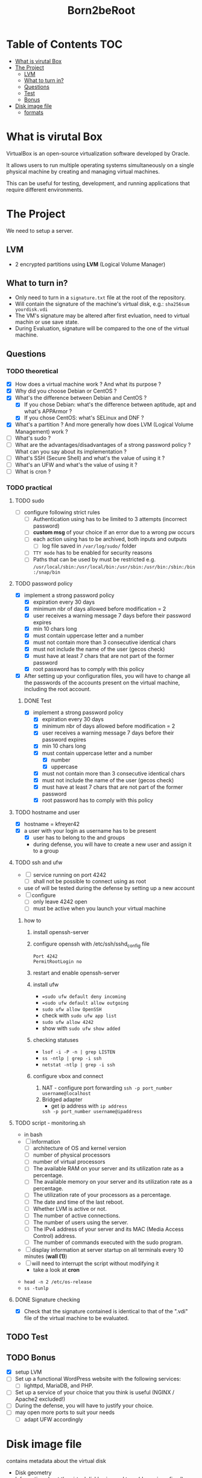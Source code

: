 #+title: Born2beRoot

* Table of Contents :TOC:
- [[#what-is-virutal-box][What is virutal Box]]
- [[#the-project][The Project]]
  - [[#lvm][LVM]]
  - [[#what-to-turn-in][What to turn in?]]
  - [[#questions][Questions]]
  - [[#test][Test]]
  - [[#bonus][Bonus]]
- [[#disk-image-file][Disk image file]]
  - [[#formats][formats]]

* What is virutal Box
VirtualBox is an open-source virtualization software developed by Oracle.

It allows users to run multiple operating systems simultaneously on a single physical machine by creating and managing virtual machines.

This can be useful for testing, development, and running applications that require different environments.

* The Project
We need to setup a server.
** LVM
- 2 encrypted partitions using *LVM* (Logical Volume Manager)
[[file:imgs/partition_scheme.png]]
** What to turn in?
- Only need to turn in a =signature.txt= file at the root of the repository.
- Will contain the signature of the machine's virtual disk, e.g.: =sha256sum yourdisk.vdi=
- The VM's signature may be altered after first evluation, need to virtual machin or use save state.
- During Evaluation, signature will be compared to the one of the virtual machine.
** Questions
*** TODO theoretical
- [X] How does a virtual machine work ? And what its purpose ?
- [X] Why did you choose Debian or CentOS ?
- [X] What's the difference between Debian and CentOS ?
  - [X] If you chose Debian: what's the difference between aptitude, apt and what's APPArmor ?
  - [X] If you chose CentOS: what's SELinux and DNF ?
- [X] What's a partition ? And more generally how does LVM (Logical Volume Management) work ?
- [ ] What's sudo ?
- [ ] What are the advantages/disadvantages of a strong password policy ? What can you say about its implementation ?
- [ ] What's SSH (Secure Shell) and what's the value of using it ?
- [ ] What's an UFW and what's the value of using it ?
- [ ] What is cron ?
*** TODO practical
**** TODO sudo
- [ ] configure \sudo following strict rules
  - [ ] Authentication using \sudo has to be limited to 3 attempts (incorrect password)
  - [ ] *custom msg* of your choice if an error due to a wrong pw occurs
  - [ ] each action using \sudo has to be archived, both inputs and outputs
    - [ ] log file saved in =/var/log/sudo/= folder
  - [ ] =TTY mode= has to be enabled for security reasons
  - [ ] Paths that can be used by \sudo must be restricted e.g. =/usr/local/sbin:/usr/local/bin:/usr/sbin:/usr/bin:/sbin:/bin:/snap/bin=
**** TODO password policy
- [X] implement a strong password policy
  - [X] expiration every 30 days
  - [X] minimum nbr of days allowed before modification = 2
  - [X] user receives a warning message 7 days before their password expires
  - [X] min 10 chars long
  - [X] must contain uppercase letter and a number
  - [X] must not contain more than 3 consecutive identical chars
  - [X] must not include the name of the user (gecos check)
  - [X] must have at least 7 chars that are not part of the former password
  - [X] root password has to comply with this policy
- [X] After setting up your configuration files, you will have to change all the passwords of the accounts present on the virtual machine, including the root account.
***** DONE Test
- [X] implement a strong password policy
  - [X] expiration every 30 days
  - [X] minimum nbr of days allowed before modification = 2
  - [X] user receives a warning message 7 days before their password expires
  - [X] min 10 chars long
  - [X] must contain uppercase letter and a number
    - [X] number
    - [X] uppercase
  - [X] must not contain more than 3 consecutive identical chars
  - [X] must not include the name of the user (gecos check)
  - [X] must have at least 7 chars that are not part of the former password
  - [X] root password has to comply with this policy
**** TODO hostname and user
- [X] hostname = kfreyer42
- [X] a user with your login as username has to be present
  - [X] user has to belong to the \user42 and \sudo groups
  - during defense, you will have to create a new user and assign it to a group
**** TODO ssh and ufw
- [ ] \SSH service running on port 4242
  - [ ] shall not be possible to connect using \SSH as root
- use of \SSH will be tested during the defense by setting up a new account
- [ ] configure \UFW
   - [ ] only leave 4242 open
   - [ ] must be active when you launch your virtual machine
***** how to
1. install openssh-server
2. configure openssh with /etc/ssh/sshd_config file
   #+begin_src shell
   Port 4242
   PermitRootLogin no
   #+end_src
3. restart and enable openssh-server
4. install ufw
   - ==sudo ufw default deny incoming=
   - ==sudo ufw default allow outgoing=
   - =sudo ufw allow OpenSSH=
   - check with =sudo ufw app list=
   - =sudo ufw allow 4242=
   - show with =sudo ufw show added=
5. checking statuses
   - =lsof -i -P -n | grep LISTEN=
   - =ss -ntlp | grep -i ssh=
   - =netstat -ntlp | grep -i ssh=
6. configure vbox and connect
   1. NAT - configure port forwarding
      =ssh -p port_number username@localhost=
   2. Bridged adapter
      - get ip address with =ip address=
      =ssh -p port_number username@ipaddress=
**** TODO script - monitoring.sh
- in bash
- [ ] information
  - [ ] architecture of OS and kernel version
  - [ ] number of physical processors
  - [ ] number of virtual processors
  - [ ] The available RAM on your server and its utilization rate as a percentage.
  - [ ] The available memory on your server and its utilization rate as a percentage.
  - [ ] The utilization rate of your processors as a percentage.
  - [ ] The date and time of the last reboot.
  - [ ] Whether LVM is active or not.
  - [ ] The number of active connections.
  - [ ] The number of users using the server.
  - [ ] The IPv4 address of your server and its MAC (Media Access Control) address.
  - [ ] The number of commands executed with the sudo program.
- [ ] display information at server startup on all terminals every 10 minutes (*wall (1)*)
- [ ] will need to interrupt the script without modifying it
  - take a look at *cron*
[[file:imgs/script_output.png]]
- =head -n 2 /etc/os-release=
- =ss -tunlp=
**** DONE Signature checking
- [X] Check that the signature contained is identical to that of the ".vdi" file of the virtual machine to be evaluated.
** TODO Test
** TODO Bonus
- [X] setup LVM
- [ ] Set up a functional WordPress website with the following services:
  - [ ] lighttpd, MariaDB, and PHP.
- [ ] Set up a service of your choice that you think is useful (NGINX / Apache2 excluded!)
- [ ] During the defense, you will have to justify your choice.
- [ ] may open more ports to suit your needs
  - [ ] adapt UFW accordingly
* Disk image file
contains metadata about the virtual disk
- Disk geometry
- Information about the virtual disk's size and type (dynamic or fixed)
- Checksums and identifiers for data integrity and uniqueness
** formats
- =.vdi= VDI (Virtual Disk Image)
- VHD (Virtual Hard Disk)
- VMDK (Virtual Machin Disk)

